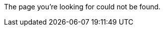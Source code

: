 :title: Not Found
:status: hidden
:save_as: 404.html


The page you're looking for could not be found.
